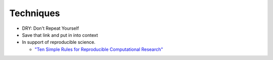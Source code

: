 
.. _techniques:

============
Techniques
============

* DRY: Don't Repeat Yourself
* Save that link and put in into context  
* In support of reproducible science.

  * `"Ten Simple Rules for Reproducible Computational Research" <http://www.ploscompbiol.org/article/info%3Adoi%2F10.1371%2Fjournal.pcbi.1003285>`_




